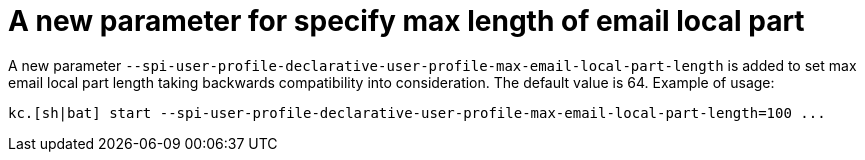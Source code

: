 = A new parameter for specify max length of email local part

A new parameter `--spi-user-profile-declarative-user-profile-max-email-local-part-length` is added to set max email local part length taking backwards compatibility
into consideration. The default value is 64. Example of usage:

```
kc.[sh|bat] start --spi-user-profile-declarative-user-profile-max-email-local-part-length=100 ...
```